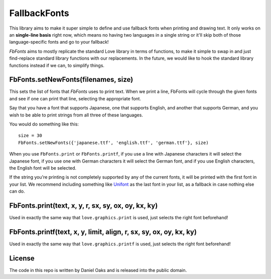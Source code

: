 FallbackFonts
=============
This library aims to make it super simple to define and use fallback fonts when printing and drawing text. It only works on an **single-line basis** right now, which means no having two languages in a single string or it'll skip both of those language-specific fonts and go to your fallback!

*FbFonts* aims to mostly replicate the standard Love library in terms of functions, to make it simple to swap in and just find-replace standard library functions with our replacements. In the future, we would like to hook the standard library functions instead if we can, to simplify things.


FbFonts.setNewFonts(filenames, size)
------------------------------------
This sets the list of fonts that *FbFonts* uses to print text. When we print a line, FbFonts will cycle through the given fonts and see if one can print that line, selecting the appropriate font.

Say that you have a font that supports Japanese, one that supports English, and another that supports German, and you wish to be able to print strings from all three of these languages.

You would do something like this::

    size = 30
    FbFonts.setNewFonts({'japanese.ttf', 'english.ttf', 'german.ttf'}, size)

When you use ``FbFonts.print`` or ``FbFonts.printf``, if you use a line with Japanese characters it will select the Japanese font, if you use one with German characters it will select the German font, and if you use English characters, the English font will be selected.

If the string you're printing is not completely supported by any of the current fonts, it will be printed with the first font in your list. We recommend including something like `Unifont <http://unifoundry.com/unifont.html>`_ as the last font in your list, as a fallback in case nothing else can do.


FbFonts.print(text, x, y, r, sx, sy, ox, oy, kx, ky)
----------------------------------------------------
Used in exactly the same way that ``love.graphics.print`` is used, just selects the right font beforehand!


FbFonts.printf(text, x, y, limit, align, r, sx, sy, ox, oy, kx, ky)
-------------------------------------------------------------------
Used in exactly the same way that ``love.graphics.printf`` is used, just selects the right font beforehand!


License
-------
The code in this repo is written by Daniel Oaks and is released into the public domain.
